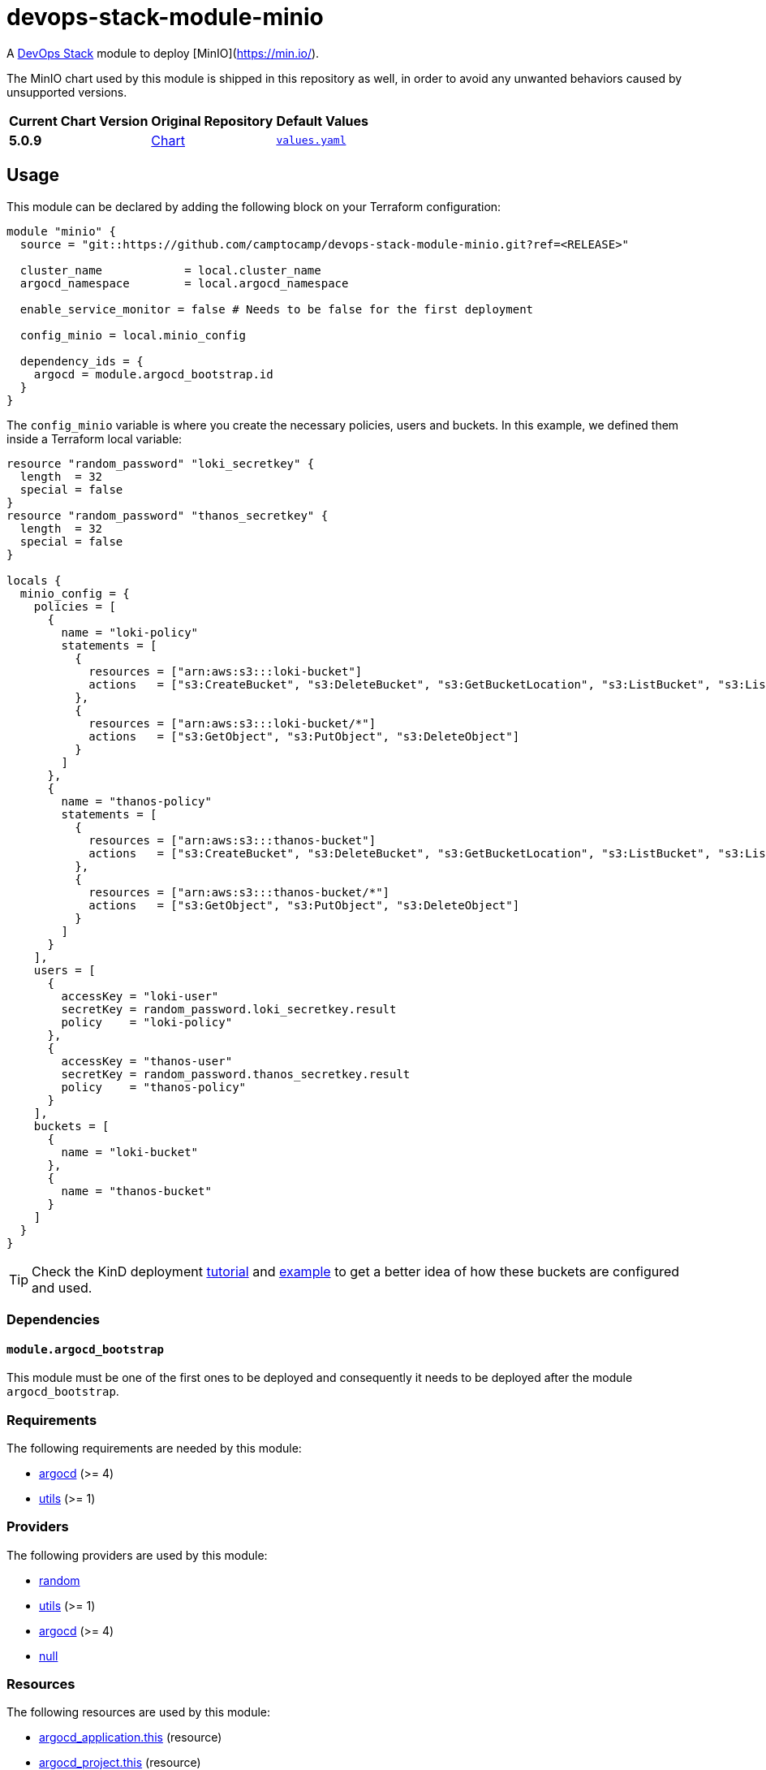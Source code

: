 = devops-stack-module-minio
// Document attributes to replace along the document
:chart-version: 5.0.9
:original-repo-url: https://github.com/minio/minio/tree/master/helm/minio

A https://devops-stack.io[DevOps Stack] module to deploy [MinIO](https://min.io/).

The MinIO chart used by this module is shipped in this repository as well, in order to avoid any unwanted behaviors caused by unsupported versions. 

[cols="1,1,1",options="autowidth,header"]
|===
|Current Chart Version |Original Repository |Default Values
|*{chart-version}* |{original-repo-url}[Chart] |https://artifacthub.io/packages/helm/minio-official/minio?modal=values[`values.yaml`]
|===

== Usage

This module can be declared by adding the following block on your Terraform configuration:

[source,terraform]
----
module "minio" {
  source = "git::https://github.com/camptocamp/devops-stack-module-minio.git?ref=<RELEASE>"

  cluster_name            = local.cluster_name
  argocd_namespace        = local.argocd_namespace

  enable_service_monitor = false # Needs to be false for the first deployment

  config_minio = local.minio_config

  dependency_ids = {
    argocd = module.argocd_bootstrap.id
  }
}
----

The `config_minio` variable is where you create the necessary policies, users and buckets. In this example, we defined them inside a Terraform local variable:

[source,terraform]
----
resource "random_password" "loki_secretkey" {
  length  = 32
  special = false
}
resource "random_password" "thanos_secretkey" {
  length  = 32
  special = false
}

locals {
  minio_config = {
    policies = [
      {
        name = "loki-policy"
        statements = [
          {
            resources = ["arn:aws:s3:::loki-bucket"]
            actions   = ["s3:CreateBucket", "s3:DeleteBucket", "s3:GetBucketLocation", "s3:ListBucket", "s3:ListBucketMultipartUploads"]
          },
          {
            resources = ["arn:aws:s3:::loki-bucket/*"]
            actions   = ["s3:GetObject", "s3:PutObject", "s3:DeleteObject"]
          }
        ]
      },
      {
        name = "thanos-policy"
        statements = [
          {
            resources = ["arn:aws:s3:::thanos-bucket"]
            actions   = ["s3:CreateBucket", "s3:DeleteBucket", "s3:GetBucketLocation", "s3:ListBucket", "s3:ListBucketMultipartUploads"]
          },
          {
            resources = ["arn:aws:s3:::thanos-bucket/*"]
            actions   = ["s3:GetObject", "s3:PutObject", "s3:DeleteObject"]
          }
        ]
      }
    ],
    users = [
      {
        accessKey = "loki-user"
        secretKey = random_password.loki_secretkey.result
        policy    = "loki-policy"
      },
      {
        accessKey = "thanos-user"
        secretKey = random_password.thanos_secretkey.result
        policy    = "thanos-policy"
      }
    ],
    buckets = [
      {
        name = "loki-bucket"
      },
      {
        name = "thanos-bucket"
      }
    ]
  }
}
----

TIP: Check the KinD deployment xref:ROOT:tutorials/deploy_kind.adoc[tutorial] and https://github.com/camptocamp/devops-stack/tree/main/examples/kind[example] to get a better idea of how these buckets are configured and used.

=== Dependencies

==== `module.argocd_bootstrap`

This module must be one of the first ones to be deployed and consequently it needs to be deployed after the module `argocd_bootstrap`.

// BEGIN_TF_DOCS
=== Requirements

The following requirements are needed by this module:

- [[requirement_argocd]] <<requirement_argocd,argocd>> (>= 4)

- [[requirement_utils]] <<requirement_utils,utils>> (>= 1)

=== Providers

The following providers are used by this module:

- [[provider_random]] <<provider_random,random>>

- [[provider_utils]] <<provider_utils,utils>> (>= 1)

- [[provider_argocd]] <<provider_argocd,argocd>> (>= 4)

- [[provider_null]] <<provider_null,null>>

=== Resources

The following resources are used by this module:

- https://registry.terraform.io/providers/oboukili/argocd/latest/docs/resources/application[argocd_application.this] (resource)
- https://registry.terraform.io/providers/oboukili/argocd/latest/docs/resources/project[argocd_project.this] (resource)
- https://registry.terraform.io/providers/hashicorp/null/latest/docs/resources/resource[null_resource.dependencies] (resource)
- https://registry.terraform.io/providers/hashicorp/null/latest/docs/resources/resource[null_resource.this] (resource)
- https://registry.terraform.io/providers/hashicorp/random/latest/docs/resources/password[random_password.minio_root_secretkey] (resource)
- https://registry.terraform.io/providers/cloudposse/utils/latest/docs/data-sources/deep_merge_yaml[utils_deep_merge_yaml.values] (data source)

=== Required Inputs

The following input variables are required:

==== [[input_base_domain]] <<input_base_domain,base_domain>>

Description: Principal default domain

Type: `string`

==== [[input_argocd_namespace]] <<input_argocd_namespace,argocd_namespace>>

Description: Namespace used by Argo CD where the Application and AppProject resources should be created.

Type: `string`

=== Optional Inputs

The following input variables are optional (have default values):

==== [[input_cluster_name]] <<input_cluster_name,cluster_name>>

Description: Name given to the cluster. Value used for naming some the resources created by the module.

Type: `string`

Default: `"cluster"`

==== [[input_target_revision]] <<input_target_revision,target_revision>>

Description: Override of target revision of the application chart.

Type: `string`

Default: `"v1.0.0"`

==== [[input_cluster_issuer]] <<input_cluster_issuer,cluster_issuer>>

Description: SSL certificate issuer to use. Usually you would configure this value as `letsencrypt-staging` or `letsencrypt-prod` on your root `*.tf` files.

Type: `string`

Default: `"ca-issuer"`

==== [[input_namespace]] <<input_namespace,namespace>>

Description: Namespace where the applications's Kubernetes resources should be created. Namespace will be created in case it doesn't exist.

Type: `string`

Default: `"minio"`

==== [[input_helm_values]] <<input_helm_values,helm_values>>

Description: Helm chart value overrides. They should be passed as a list of HCL structures.

Type: `any`

Default: `[]`

==== [[input_app_autosync]] <<input_app_autosync,app_autosync>>

Description: Automated sync options for the Argo CD Application resource.

Type:
[source,hcl]
----
object({
    allow_empty = optional(bool)
    prune       = optional(bool)
    self_heal   = optional(bool)
  })
----

Default:
[source,json]
----
{
  "allow_empty": false,
  "prune": true,
  "self_heal": true
}
----

==== [[input_dependency_ids]] <<input_dependency_ids,dependency_ids>>

Description: IDs of the other modules on which this module depends on.

Type: `map(string)`

Default: `{}`

==== [[input_config_minio]] <<input_config_minio,config_minio>>

Description: ###################### # Module variables ###################### this variable is used to create polocies, users and buckets instead of hard coded values.

Type:
[source,hcl]
----
object({
    policies = optional(list(object({
      name = string
      statements = list(object({
        resources = list(string)
        actions   = list(string)
      }))
    })), [])
    users = optional(list(object({
      accessKey = string
      secretKey = string
      policy    = string
    })), [])
    buckets = optional(list(object({
      name          = string
      policy        = optional(string, "none")
      purge         = optional(bool, false)
      versioning    = optional(bool, false)
      objectlocking = optional(bool, false)
    })), [])
  })
----

Default: `{}`

=== Outputs

The following outputs are exported:

==== [[output_id]] <<output_id,id>>

Description: ID to pass other modules in order to refer to this module as a dependency.

==== [[output_endpoint]] <<output_endpoint,endpoint>>

Description: MinIO endpoint for where the buckets are available.

==== [[output_minio_root_user_credentials]] <<output_minio_root_user_credentials,minio_root_user_credentials>>

Description: n/a
// END_TF_DOCS

=== Reference in table format 

.Show tables
[%collapsible]
====
// BEGIN_TF_TABLES
= Requirements

[cols="a,a",options="header,autowidth"]
|===
|Name |Version
|[[requirement_argocd]] <<requirement_argocd,argocd>> |>= 4
|[[requirement_utils]] <<requirement_utils,utils>> |>= 1
|===

= Providers

[cols="a,a",options="header,autowidth"]
|===
|Name |Version
|[[provider_random]] <<provider_random,random>> |n/a
|[[provider_utils]] <<provider_utils,utils>> |>= 1
|[[provider_argocd]] <<provider_argocd,argocd>> |>= 4
|[[provider_null]] <<provider_null,null>> |n/a
|===

= Resources

[cols="a,a",options="header,autowidth"]
|===
|Name |Type
|https://registry.terraform.io/providers/oboukili/argocd/latest/docs/resources/application[argocd_application.this] |resource
|https://registry.terraform.io/providers/oboukili/argocd/latest/docs/resources/project[argocd_project.this] |resource
|https://registry.terraform.io/providers/hashicorp/null/latest/docs/resources/resource[null_resource.dependencies] |resource
|https://registry.terraform.io/providers/hashicorp/null/latest/docs/resources/resource[null_resource.this] |resource
|https://registry.terraform.io/providers/hashicorp/random/latest/docs/resources/password[random_password.minio_root_secretkey] |resource
|https://registry.terraform.io/providers/cloudposse/utils/latest/docs/data-sources/deep_merge_yaml[utils_deep_merge_yaml.values] |data source
|===

= Inputs

[cols="a,a,a,a,a",options="header,autowidth"]
|===
|Name |Description |Type |Default |Required
|[[input_cluster_name]] <<input_cluster_name,cluster_name>>
|Name given to the cluster. Value used for naming some the resources created by the module.
|`string`
|`"cluster"`
|no

|[[input_base_domain]] <<input_base_domain,base_domain>>
|Principal default domain
|`string`
|n/a
|yes

|[[input_argocd_namespace]] <<input_argocd_namespace,argocd_namespace>>
|Namespace used by Argo CD where the Application and AppProject resources should be created.
|`string`
|n/a
|yes

|[[input_target_revision]] <<input_target_revision,target_revision>>
|Override of target revision of the application chart.
|`string`
|`"v1.0.0"`
|no

|[[input_cluster_issuer]] <<input_cluster_issuer,cluster_issuer>>
|SSL certificate issuer to use. Usually you would configure this value as `letsencrypt-staging` or `letsencrypt-prod` on your root `*.tf` files.
|`string`
|`"ca-issuer"`
|no

|[[input_namespace]] <<input_namespace,namespace>>
|Namespace where the applications's Kubernetes resources should be created. Namespace will be created in case it doesn't exist.
|`string`
|`"minio"`
|no

|[[input_helm_values]] <<input_helm_values,helm_values>>
|Helm chart value overrides. They should be passed as a list of HCL structures.
|`any`
|`[]`
|no

|[[input_app_autosync]] <<input_app_autosync,app_autosync>>
|Automated sync options for the Argo CD Application resource.
|

[source]
----
object({
    allow_empty = optional(bool)
    prune       = optional(bool)
    self_heal   = optional(bool)
  })
----

|

[source]
----
{
  "allow_empty": false,
  "prune": true,
  "self_heal": true
}
----

|no

|[[input_dependency_ids]] <<input_dependency_ids,dependency_ids>>
|IDs of the other modules on which this module depends on.
|`map(string)`
|`{}`
|no

|[[input_config_minio]] <<input_config_minio,config_minio>>
|###################### # Module variables ###################### this variable is used to create polocies, users and buckets instead of hard coded values.
|

[source]
----
object({
    policies = optional(list(object({
      name = string
      statements = list(object({
        resources = list(string)
        actions   = list(string)
      }))
    })), [])
    users = optional(list(object({
      accessKey = string
      secretKey = string
      policy    = string
    })), [])
    buckets = optional(list(object({
      name          = string
      policy        = optional(string, "none")
      purge         = optional(bool, false)
      versioning    = optional(bool, false)
      objectlocking = optional(bool, false)
    })), [])
  })
----

|`{}`
|no

|===

= Outputs

[cols="a,a",options="header,autowidth"]
|===
|Name |Description
|[[output_id]] <<output_id,id>> |ID to pass other modules in order to refer to this module as a dependency.
|[[output_endpoint]] <<output_endpoint,endpoint>> |MinIO endpoint for where the buckets are available.
|[[output_minio_root_user_credentials]] <<output_minio_root_user_credentials,minio_root_user_credentials>> |n/a
|===
// END_TF_TABLES
====
